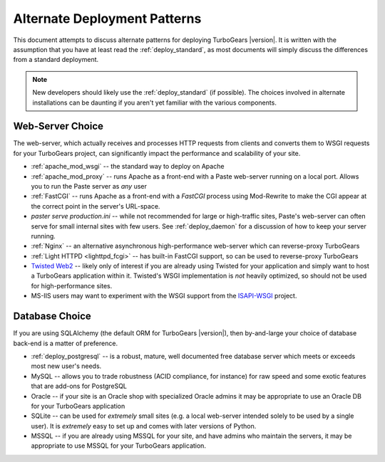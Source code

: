 .. _deploy_alternate:

Alternate Deployment Patterns
=============================

This document attempts to discuss alternate patterns for deploying
TurboGears |version|.  It is written with the assumption that you
have at least read the :ref:`deploy_standard`, as most documents
will simply discuss the differences from a standard deployment.

.. note::

   New developers should likely use the :ref:`deploy_standard` (if possible).
   The choices involved in alternate installations can be daunting if you
   aren't yet familiar with the various components.

.. _deploy_web_server:

Web-Server Choice
------------------

The web-server, which actually receives and processes HTTP requests
from clients and converts them to WSGI requests for your TurboGears
project, can significantly impact the performance and scalability of
your site.

* :ref:`apache_mod_wsgi` -- the standard way to deploy on Apache
* :ref:`apache_mod_proxy` -- runs Apache as a front-end with
  a Paste web-server running on a local port.  Allows you to run
  the Paste server as *any* user
* :ref:`FastCGI` -- runs Apache as a front-end with a `FastCGI`
  process using Mod-Rewrite to make the CGI appear at the correct
  point in the server's URL-space.
* `paster serve production.ini` -- while not recommended for large
  or high-traffic sites, Paste's web-server can often serve for small
  internal sites with few users.  See :ref:`deploy_daemon` for a
  discussion of how to keep your server running.
* :ref:`Nginx` -- an alternative asynchronous high-performance web-server
  which can reverse-proxy TurboGears
* :ref:`Light HTTPD <lighttpd_fcgi>` -- has built-in FastCGI support, so can
  be used to reverse-proxy TurboGears
* `Twisted Web2`_ -- likely only of interest if you are already using
  Twisted for your application and simply want to host a TurboGears
  application within it.  Twisted's WSGI implementation is *not*
  heavily optimized, so should not be used for high-performance sites.
* MS-IIS users may want to experiment with the WSGI support from the
  `ISAPI-WSGI`_ project.

.. todo:: document use of `isapi-wsgi`_ with TurboGears
.. todo:: Difficulty: Hard. Document use of IIS with TurboGears thru a proxy.

.. _`Apache`: http://httpd.apache.org/
.. _`ISAPI-WSGI`: http://code.google.com/p/isapi-wsgi/

.. _deploy_which_database:

Database Choice
----------------

If you are using SQLAlchemy (the default ORM for TurboGears |version|),
then by-and-large your choice of database back-end is a matter of preference.

* :ref:`deploy_postgresql` -- is a robust, mature, well documented
  free database server which meets or exceeds most new user's needs.
* MySQL -- allows you to trade robustness (ACID compliance, for instance)
  for raw speed and some exotic features that are add-ons for PostgreSQL
* Oracle -- if your site is an Oracle shop with specialized Oracle admins
  it may be appropriate to use an Oracle DB for your TurboGears application
* SQLite -- can be used for *extremely* small sites (e.g. a local web-server
  intended solely to be used by a single user).  It is *extremely* easy to
  set up and comes with later versions of Python.
* MSSQL -- if you are already using MSSQL for your site, and have admins who
  maintain the servers, it may be appropriate to use MSSQL for your TurboGears
  application.

.. _`Twisted Web2`: http://blog.vrplumber.com/index.php?/archives/2421-TurboGears-as-a-Twisted-WSGI-Application-in-125-seconds.html

.. todo:: Add section on "repeatable deployment options"
